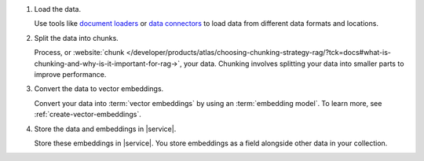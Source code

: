 1. Load the data.

   Use tools like
   `document loaders <https://js.langchain.com/docs/concepts#document-loaders>`__
   or `data connectors <https://docs.llamaindex.ai/en/stable/module_guides/loading/connector/>`__
   to load data from different data formats and locations.

#. Split the data into chunks.

   Process, or :website:`chunk 
   </developer/products/atlas/choosing-chunking-strategy-rag/?tck=docs#what-is-chunking-and-why-is-it-important-for-rag->`,
   your data. Chunking involves splitting your data into smaller parts
   to improve performance.

#. Convert the data to vector embeddings.

   Convert your data into :term:`vector embeddings` by using 
   an :term:`embedding model`. To learn more, 
   see :ref:`create-vector-embeddings`.

#. Store the data and embeddings in |service|.

   Store these embeddings in |service|. You store embeddings 
   as a field alongside other data in your collection.
